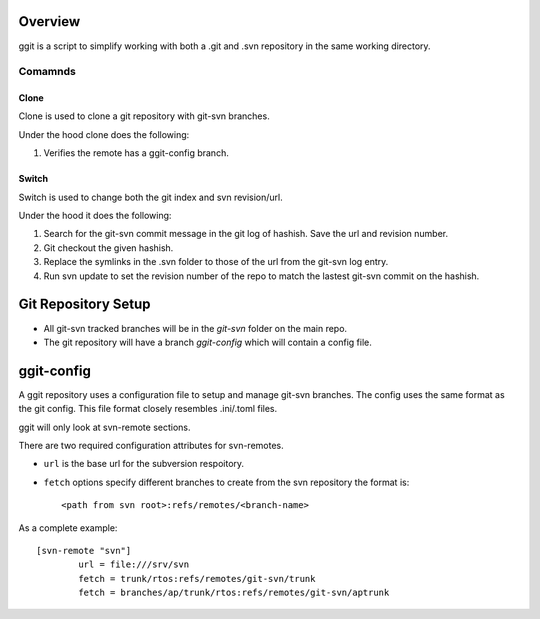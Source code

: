 
Overview
========

ggit is a script to simplify working with both a .git and .svn repository in the same working directory.


Comamnds
^^^^^^^^

Clone
-----

Clone is used to clone a git repository with git-svn branches.

Under the hood clone does the following:

1. Verifies the remote has a ggit-config branch.

Switch
------

Switch is used to change both the git index and svn revision/url.

Under the hood it does the following:

1. Search for the git-svn commit message in the git log of hashish.
   Save the url and revision number.
2. Git checkout the given hashish.
3. Replace the symlinks in the .svn folder to those of the url from the git-svn log entry.
4. Run svn update to set the revision number of the repo to match the lastest git-svn commit on the hashish.




Git Repository Setup
====================

* All git-svn tracked branches will be in the *git-svn* folder on the main repo.
* The git repository will have a branch *ggit-config* which will contain a config file.


ggit-config
===========

A ggit repository uses a configuration file to setup and manage git-svn branches.
The config uses the same format as the git config.
This file format closely resembles .ini/.toml files.

ggit will only look at svn-remote sections.


There are two required configuration attributes for svn-remotes.

* ``url`` is the base url for the subversion respoitory.
* ``fetch`` options specify different branches to create from the svn repository
  the format is::
      <path from svn root>:refs/remotes/<branch-name>

As a complete example::

    [svn-remote "svn"]
            url = file:///srv/svn
            fetch = trunk/rtos:refs/remotes/git-svn/trunk
            fetch = branches/ap/trunk/rtos:refs/remotes/git-svn/aptrunk
